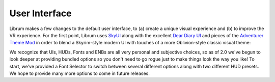 User Interface
--------------

Librum makes a few changes to the default user interface, to (a) create a unique visual experience and (b) to improve the VR experience. For the first point, Librum uses `SkyUI <https://www.nexusmods.com/skyrimspecialedition/mods/12604>`_ along with the excellent `Dear Diary UI <https://www.nexusmods.com/skyrimspecialedition/mods/23010>`_ and pieces of the `Adventurer Theme Mod <https://www.nexusmods.com/skyrimspecialedition/mods/35568>`_ in order to blend a Skyrim-style modern UI with touches of a more Oblivion-style classic visual theme:


.. image:: https://raw.githubusercontent.com/apoapse1/Librum-for-Skyrim-VR/main/Resources/UI.jpeg?raw=true
   :target: https://raw.githubusercontent.com/apoapse1/Librum-for-Skyrim-VR/main/Resources/UI.jpeg?raw=true
   :alt: Alt text


We recognize that UIs, HUDs, Fonts and ENBs are all very personal and subjective choices, so as of 2.0 we've begun to look deeper at providing bundled options so you don't need to go rogue just to make things look the way you like! To start, we've provided a Font Selector to switch between several different options along with two different HUD presets. We hope to provide many more options to come in future releases.
